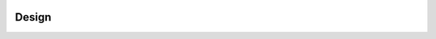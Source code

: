.. _design:

.. image:: ../artwork/buildcat.png
  :width: 200px
  :align: right

Design
======

.. _nodes:


